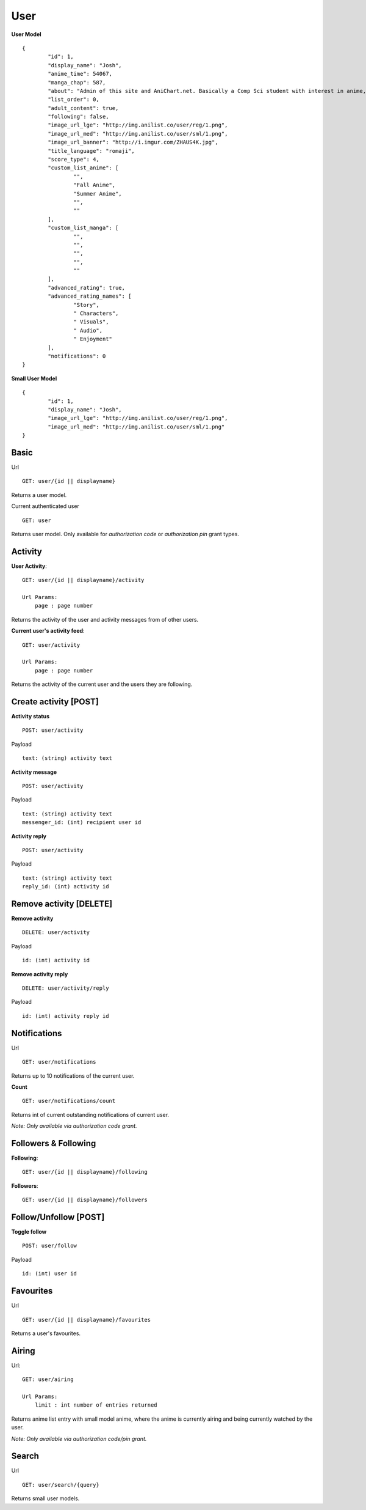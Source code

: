 User
==================================

**User Model**
::
	{
		"id": 1,
		"display_name": "Josh",
		"anime_time": 54067,
		"manga_chap": 587,
		"about": "Admin of this site and AniChart.net. Basically a Comp Sci student with interest in anime, web dev, gaming, and technology :)\r\nYou can follow me on twitter  [@J0shstar](https://twitter.com/J0shStar)",
		"list_order": 0,
		"adult_content": true,
		"following": false,
		"image_url_lge": "http://img.anilist.co/user/reg/1.png",
		"image_url_med": "http://img.anilist.co/user/sml/1.png",
		"image_url_banner": "http://i.imgur.com/ZHAUS4K.jpg",
		"title_language": "romaji",
		"score_type": 4,
		"custom_list_anime": [
			"",
			"Fall Anime",
			"Summer Anime",
			"",
			""
		],
		"custom_list_manga": [
			"",
			"",
			"",
			"",
			""
		],
		"advanced_rating": true,
		"advanced_rating_names": [
			"Story",
			" Characters",
			" Visuals",
			" Audio",
			" Enjoyment"
		],
		"notifications": 0
	}

**Small User Model**
::
	{
		"id": 1,
		"display_name": "Josh",
		"image_url_lge": "http://img.anilist.co/user/reg/1.png",
		"image_url_med": "http://img.anilist.co/user/sml/1.png"
	}

==================================
Basic
==================================
Url
::
  GET: user/{id || displayname}

Returns a user model.

Current authenticated user
::
	GET: user

Returns user model. Only available for *authorization code* or *authorization pin* grant types.

==================================
Activity
==================================
**User Activity**:
::
  GET: user/{id || displayname}/activity

  Url Params:
      page : page number

Returns the activity of the user and activity messages from of other users.

**Current user's activity feed**:
::
  GET: user/activity

  Url Params:
      page : page number

Returns the activity of the current user and the users they are following.

==================================
Create activity [POST]
==================================

**Activity status**
::
	POST: user/activity

Payload
::
	text: (string) activity text


**Activity message**
::
	POST: user/activity

Payload
::
	text: (string) activity text
	messenger_id: (int) recipient user id


**Activity reply**
::
	POST: user/activity

Payload
::
	text: (string) activity text
	reply_id: (int) activity id


==================================
Remove activity [DELETE]
==================================

**Remove activity**
::
	DELETE: user/activity

Payload
::
	id: (int) activity id

**Remove activity reply**
::
	DELETE: user/activity/reply

Payload
::
	id: (int) activity reply id

==================================
Notifications
==================================
Url
::
  GET: user/notifications

Returns up to 10 notifications of the current user.


**Count**
::
  GET: user/notifications/count

Returns int of current outstanding notifications of current user.

*Note: Only available via authorization code grant.*

==================================
Followers & Following
==================================
**Following**:
::
  GET: user/{id || displayname}/following

**Followers**:
::
  GET: user/{id || displayname}/followers


==================================
Follow/Unfollow [POST]
==================================

**Toggle follow**
::
	POST: user/follow

Payload
::
	id: (int) user id

==================================
Favourites
==================================
Url
::
  GET: user/{id || displayname}/favourites

Returns a user's favourites.

==================================
Airing
==================================
Url:
::
  GET: user/airing

  Url Params:
      limit : int number of entries returned

Returns anime list entry with small model anime, where the anime is currently airing and being currently watched by the user.

*Note: Only available via authorization code/pin grant.*

==================================
Search
==================================
Url
::
  GET: user/search/{query}

Returns small user models.
